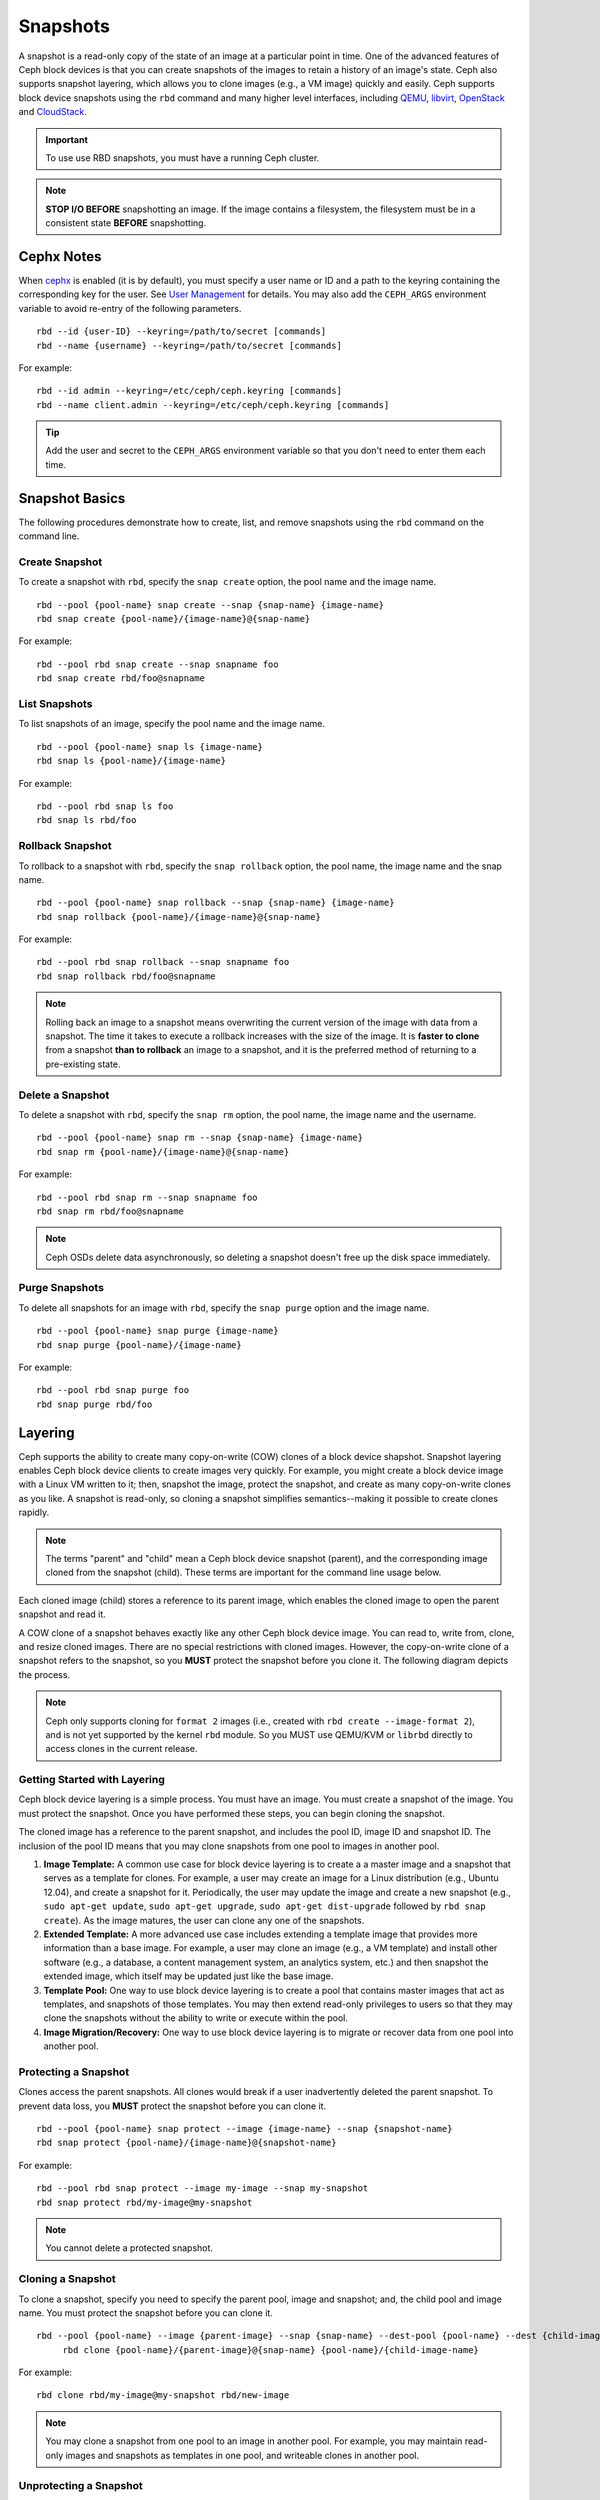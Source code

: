 ===========
 Snapshots
===========

.. index:: Ceph Block Device; snapshots

A snapshot is a read-only copy of the state of an image at a particular point in
time. One of the advanced features of Ceph block devices is that you can create
snapshots of the images to retain a history of an image's state. Ceph also
supports snapshot layering, which allows you to clone images (e.g., a VM image)
quickly and easily. Ceph supports block device snapshots using the ``rbd`` 
command and many higher level interfaces, including `QEMU`_, `libvirt`_, 
`OpenStack`_ and `CloudStack`_.

.. important:: To use use RBD snapshots, you must have a running Ceph cluster.

.. note:: **STOP I/O BEFORE** snapshotting an image.
   If the image contains a filesystem, the filesystem must be in a
   consistent state **BEFORE** snapshotting.
   
.. ditaa:: +------------+         +-------------+
           | {s}        |         | {s} c999    |
           |   Active   |<-------*|   Snapshot  |
           |   Image    |         |   of Image  |
           | (stop i/o) |         | (read only) |
           +------------+         +-------------+


Cephx Notes
===========

When `cephx`_ is enabled (it is by default), you must specify a user name or ID
and a path to the keyring containing the corresponding key for the user. See
`User Management`_ for details. You may also add the ``CEPH_ARGS`` environment
variable to avoid re-entry of the following parameters. ::

	rbd --id {user-ID} --keyring=/path/to/secret [commands]
	rbd --name {username} --keyring=/path/to/secret [commands]

For example:: 

	rbd --id admin --keyring=/etc/ceph/ceph.keyring [commands]
	rbd --name client.admin --keyring=/etc/ceph/ceph.keyring [commands]

.. tip:: Add the user and secret to the ``CEPH_ARGS`` environment 
   variable so that you don't need to enter them each time.


Snapshot Basics
===============

The following procedures demonstrate how to create, list, and remove
snapshots using the ``rbd`` command on the command line.

Create Snapshot
---------------

To create a snapshot with ``rbd``, specify the ``snap create`` option,  the pool
name and the image name.  ::

	rbd --pool {pool-name} snap create --snap {snap-name} {image-name}
	rbd snap create {pool-name}/{image-name}@{snap-name}

For example:: 

	rbd --pool rbd snap create --snap snapname foo
	rbd snap create rbd/foo@snapname
	

List Snapshots
--------------

To list snapshots of an image, specify the pool name and the image name. ::

	rbd --pool {pool-name} snap ls {image-name} 
	rbd snap ls {pool-name}/{image-name}

For example::

	rbd --pool rbd snap ls foo 
	rbd snap ls rbd/foo


Rollback Snapshot
-----------------

To rollback to a snapshot with ``rbd``, specify the ``snap rollback`` option, the
pool name, the image name and the snap name. ::

	rbd --pool {pool-name} snap rollback --snap {snap-name} {image-name}
	rbd snap rollback {pool-name}/{image-name}@{snap-name}

For example::

	rbd --pool rbd snap rollback --snap snapname foo
	rbd snap rollback rbd/foo@snapname


.. note:: Rolling back an image to a snapshot means overwriting 
   the current version of the image with data from a snapshot. The 
   time it takes to execute a rollback increases with the size of the 
   image. It is **faster to clone** from a snapshot **than to rollback** 
   an image to a snapshot, and it is the preferred method of returning
   to a pre-existing state.


Delete a Snapshot
-----------------

To delete a snapshot with ``rbd``, specify the ``snap rm`` option, the pool
name, the image name and the username. ::

	rbd --pool {pool-name} snap rm --snap {snap-name} {image-name}
	rbd snap rm {pool-name}/{image-name}@{snap-name}
	
For example:: 

	rbd --pool rbd snap rm --snap snapname foo
	rbd snap rm rbd/foo@snapname


.. note:: Ceph OSDs delete data asynchronously, so deleting a snapshot 
   doesn't free up the disk space immediately.

Purge Snapshots
---------------

To delete all snapshots for an image with ``rbd``, specify the ``snap purge``
option and the image name. ::

	rbd --pool {pool-name} snap purge {image-name}
	rbd snap purge {pool-name}/{image-name}

For example:: 

	rbd --pool rbd snap purge foo
	rbd snap purge rbd/foo


.. index:: Ceph Block Device; snapshot layering

Layering
========

Ceph supports the ability to create many copy-on-write (COW) clones of a block
device shapshot. Snapshot layering enables Ceph block device clients to create
images very quickly. For example, you might create a block device image with a
Linux VM written to it; then, snapshot the image, protect the snapshot, and
create as many copy-on-write clones as you like. A snapshot is read-only, 
so cloning a snapshot simplifies semantics--making it possible to create
clones rapidly.


.. ditaa:: +-------------+              +-------------+
           | {s} c999    |              | {s}         |
           |  Snapshot   | Child refers |  COW Clone  |
           |  of Image   |<------------*| of Snapshot |
           |             |  to Parent   |             |
           | (read only) |              | (writable)  |
           +-------------+              +-------------+
           
               Parent                        Child

.. note:: The terms "parent" and "child" mean a Ceph block device snapshot (parent),
   and the corresponding image cloned from the snapshot (child). These terms are
   important for the command line usage below.
   
Each cloned image (child) stores a reference to its parent image, which enables
the cloned image to open the parent snapshot and read it.   

A COW clone of a snapshot behaves exactly like any other Ceph block device
image. You can read to, write from, clone, and resize cloned images. There are
no special restrictions with cloned images. However, the copy-on-write clone of
a snapshot refers to the snapshot, so you **MUST** protect the snapshot before
you clone it. The following diagram depicts the process.

.. note:: Ceph only supports cloning for ``format 2`` images (i.e., created with 
  ``rbd create --image-format 2``), and is not yet supported by the kernel ``rbd`` module. 
  So you MUST use QEMU/KVM or ``librbd`` directly to access clones in the current
  release.

Getting Started with Layering
-----------------------------

Ceph block device layering is a simple process. You must have an image. You must
create a snapshot of the image. You must protect the snapshot. Once you have 
performed these steps, you can begin cloning the snapshot.

.. ditaa:: +----------------------------+        +-----------------------------+
           |                            |        |                             |
           | Create Block Device Image  |------->|      Create a Snapshot      |
           |                            |        |                             |
           +----------------------------+        +-----------------------------+
                                                                |
                         +--------------------------------------+ 
                         |
                         v
           +----------------------------+        +-----------------------------+
           |                            |        |                             |
           |   Protect the Snapshot     |------->|     Clone the Snapshot      |
           |                            |        |                             |
           +----------------------------+        +-----------------------------+


The cloned image has a reference to the parent snapshot, and includes the pool
ID,  image ID and snapshot ID. The inclusion of the pool ID means that you may
clone snapshots  from one pool to images in another pool.


#. **Image Template:** A common use case for block device layering is to create a
   a master image and a snapshot that serves as a template for clones. For example, 
   a user may create an image for a Linux distribution (e.g., Ubuntu 12.04), and 
   create a snapshot for it. Periodically, the user may update the image and create
   a new snapshot (e.g., ``sudo apt-get update``, ``sudo apt-get upgrade``,
   ``sudo apt-get dist-upgrade`` followed by ``rbd snap create``). As the image
   matures, the user can clone any one of the snapshots.

#. **Extended Template:** A more advanced use case includes extending a template
   image that provides more information than a base image. For example, a user may
   clone an image (e.g., a VM template) and install other software (e.g., a database,
   a content management system, an analytics system, etc.) and then snapshot the 
   extended image, which itself may be updated just like the base image.

#. **Template Pool:** One way to use block device layering is to create a 
   pool that contains master images that act as templates, and snapshots of those
   templates. You may then extend read-only privileges to users so that they 
   may clone the snapshots without the ability to write or execute within the pool.

#. **Image Migration/Recovery:** One way to use block device layering is to migrate
   or recover data from one pool into another pool.

Protecting a Snapshot
---------------------

Clones access the parent snapshots. All clones would break if a user inadvertently 
deleted the parent snapshot. To prevent data loss, you **MUST** protect the
snapshot before you can clone it. ::

	rbd --pool {pool-name} snap protect --image {image-name} --snap {snapshot-name}	
	rbd snap protect {pool-name}/{image-name}@{snapshot-name}

For example::

	rbd --pool rbd snap protect --image my-image --snap my-snapshot
	rbd snap protect rbd/my-image@my-snapshot

.. note:: You cannot delete a protected snapshot.

Cloning a Snapshot
------------------

To clone a snapshot, specify you need to specify the parent pool, image and
snapshot; and, the child pool and image name. You must protect the snapshot
before  you can clone it. ::

   rbd --pool {pool-name} --image {parent-image} --snap {snap-name} --dest-pool {pool-name} --dest {child-image}
	rbd clone {pool-name}/{parent-image}@{snap-name} {pool-name}/{child-image-name}
	
For example:: 

	rbd clone rbd/my-image@my-snapshot rbd/new-image
	
.. note:: You may clone a snapshot from one pool to an image in another pool. For example, 
   you may maintain read-only images and snapshots as templates in one pool, and writeable
   clones in another pool.

Unprotecting a Snapshot
-----------------------

Before you can delete a snapshot, you must unprotect it first. Additionally,
you may *NOT* delete snapshots that have references from clones. You must
flatten each clone of a snapshot, before you can delete the snapshot. :: 

	rbd --pool {pool-name} snap unprotect --image {image-name} --snap {snapshot-name}
	rbd snap unprotect {pool-name}/{image-name}@{snapshot-name}

For example::

	rbd --pool rbd snap unprotect --image my-image --snap my-snapshot
	rbd snap unprotect rbd/my-image@my-snapshot


Listing Children of a Snapshot
------------------------------

To list the children of a snapshot, execute the following::

	rbd --pool {pool-name} children --image {image-name} --snap {snap-name}
	rbd children {pool-name}/{image-name}@{snapshot-name}

For example::

	rbd --pool rbd children --image my-image --snap my-snapshot
	rbd children rbd/my-image@my-snapshot


Flattening a Cloned Image
-------------------------

Cloned images retain a reference to the parent snapshot. When you remove the
reference from the child clone to the parent snapshot, you effectively "flatten"
the image by copying the information from the snapshot to the clone. The time
it takes to flatten a clone increases with the size of the snapshot. To delete 
a snapshot, you must flatten the child images first. ::

	rbd --pool {pool-name} flatten --image {image-name}
	rbd flatten {pool-name}/{image-name}

For example:: 

	rbd --pool rbd flatten --image my-image 
	rbd flatten rbd/my-image

.. note:: Since a flattened image contains all the information from the snapshot, 
   a flattened image will take up more storage space than a layered clone.


.. _cephx: ../../rados/configuration/auth-config-ref/
.. _User Management: ../../operations/user-management
.. _QEMU: ../qemu-rbd/
.. _OpenStack: ../rbd-openstack/
.. _CloudStack: ../rbd-cloudstack/
.. _libvirt: ../libvirt/
